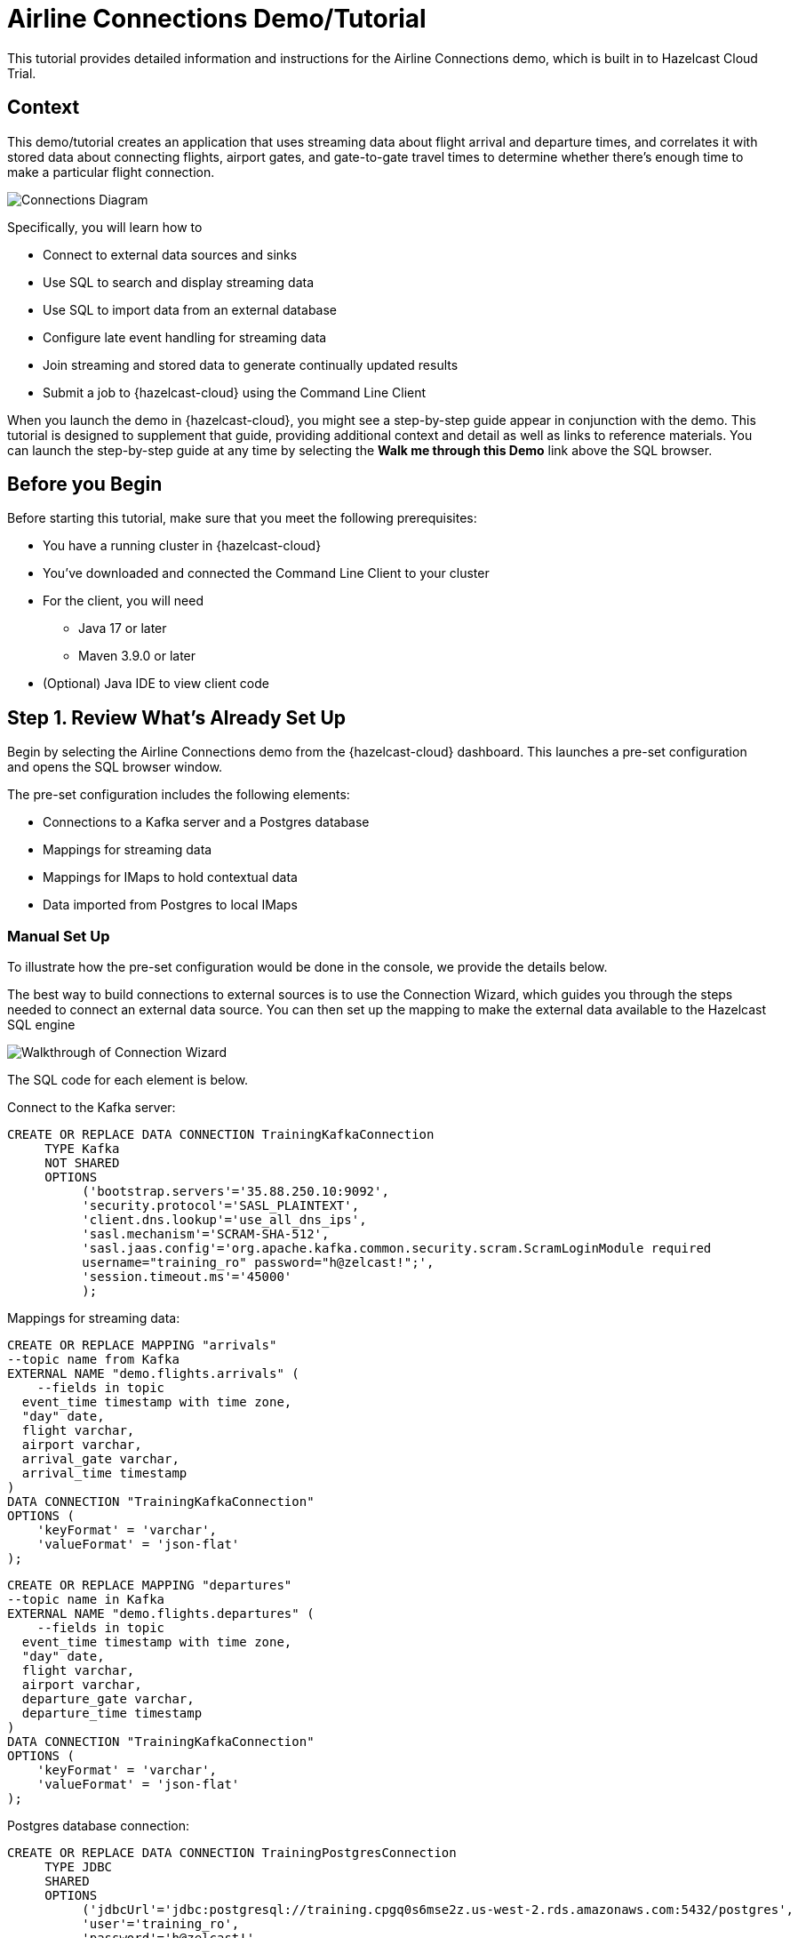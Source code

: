 

// Describe the title of your article by replacing 'Tutorial template' with the page name you want to publish.
= Airline Connections Demo/Tutorial
// Add required variables
:page-layout: tutorial
:page-product: cloud
:page-categories: sql, java, streaming 
:page-lang: sql, java 
:page-enterprise: 
:page-est-time: 20 mins 
:description: This tutorial provides detailed information and instructions for the Airline Connections demo, which is built in to Hazelcast Cloud Trial.  

{description}


== Context

This demo/tutorial creates an application that uses streaming data about flight arrival and departure times, and correlates it with stored data about connecting flights, airport gates, and gate-to-gate travel times to determine whether there's enough time to make a particular flight connection. 

image:AirlineConnectionIntro.jpg[Connections Diagram]

Specifically, you will learn how to

* Connect to external data sources and sinks
* Use SQL to search and display streaming data
* Use SQL to import data from an external database
* Configure late event handling for streaming data
* Join streaming and stored data to generate continually updated results
* Submit a job to {hazelcast-cloud} using the Command Line Client

When you launch the demo in {hazelcast-cloud}, you might see a step-by-step guide appear in conjunction with the demo. This tutorial is designed to supplement that guide, providing additional context and detail as well as links to reference materials. You can launch the step-by-step guide at any time by selecting the *Walk me through this Demo* link above the SQL browser.

== Before you Begin

Before starting this tutorial, make sure that you meet the following prerequisites:

* You have a running cluster in {hazelcast-cloud}
* You've downloaded and connected the Command Line Client to your cluster
* For the client, you will need
** Java 17 or later
** Maven 3.9.0 or later
* (Optional) Java IDE to view client code

== Step 1. Review What's Already Set Up

Begin by selecting the Airline Connections demo from the {hazelcast-cloud} dashboard. This launches a pre-set configuration and opens the SQL browser window.

The pre-set configuration includes the following elements:

* Connections to a Kafka server and a Postgres database
* Mappings for streaming data
* Mappings for IMaps to hold contextual data
* Data imported from Postgres to local IMaps

=== Manual Set Up

To illustrate how the pre-set configuration would be done in the console, we provide the details below. 

The best way to build connections to external sources is to use the Connection Wizard, which guides you through the steps needed to connect an external data source. You can then set up the mapping to make the external data available to the Hazelcast SQL engine

image:connectwiz.gif[Walkthrough of Connection Wizard]

The SQL code for each element is below.

Connect to the Kafka server:
```sql
CREATE OR REPLACE DATA CONNECTION TrainingKafkaConnection
     TYPE Kafka
     NOT SHARED
     OPTIONS
          ('bootstrap.servers'='35.88.250.10:9092',
          'security.protocol'='SASL_PLAINTEXT',
          'client.dns.lookup'='use_all_dns_ips',
          'sasl.mechanism'='SCRAM-SHA-512',
          'sasl.jaas.config'='org.apache.kafka.common.security.scram.ScramLoginModule required
          username="training_ro" password="h@zelcast!";',
          'session.timeout.ms'='45000'
          );
```

Mappings for streaming data:
```sql
CREATE OR REPLACE MAPPING "arrivals"
--topic name from Kafka
EXTERNAL NAME "demo.flights.arrivals" (
    --fields in topic
  event_time timestamp with time zone,
  "day" date,
  flight varchar,
  airport varchar,
  arrival_gate varchar,
  arrival_time timestamp 
)
DATA CONNECTION "TrainingKafkaConnection"
OPTIONS (
    'keyFormat' = 'varchar',
    'valueFormat' = 'json-flat'
);
```
```sql
CREATE OR REPLACE MAPPING "departures"
--topic name in Kafka
EXTERNAL NAME "demo.flights.departures" (
    --fields in topic
  event_time timestamp with time zone,
  "day" date,
  flight varchar,
  airport varchar,
  departure_gate varchar,
  departure_time timestamp
)
DATA CONNECTION "TrainingKafkaConnection"
OPTIONS (
    'keyFormat' = 'varchar',
    'valueFormat' = 'json-flat'
);
```
Postgres database connection:
```sql
CREATE OR REPLACE DATA CONNECTION TrainingPostgresConnection
     TYPE JDBC
     SHARED
     OPTIONS
          ('jdbcUrl'='jdbc:postgresql://training.cpgq0s6mse2z.us-west-2.rds.amazonaws.com:5432/postgres',
          'user'='training_ro',
          'password'='h@zelcast!'
          );
```

Mappings for data in Postgres:
```sql
CREATE OR REPLACE MAPPING "connections"
--name of data store in Postgres
EXTERNAL NAME "public"."connections" (
  arriving_flight varchar,
  departing_flight varchar
)
DATA CONNECTION "TrainingPostgresConnection";
```
```sql
CREATE OR REPLACE MAPPING "minimum_connection_times"
EXTERNAL NAME "public"."minimum_connection_times"  (
  airport varchar,
  arrival_terminal varchar,
  departure_terminal varchar,
  minutes integer
)
DATA CONNECTION "TrainingPostgresConnection";
```
Local storage for data from Postgres:
```sql
CREATE OR REPLACE MAPPING local_mct(
  airport varchar,
  arrival_terminal varchar,
  departure_terminal varchar,
  minutes integer
)
Type IMap 
OPTIONS (
    'keyFormat' = 'varchar',
  'valueFormat' = 'json-flat'
);
```
```sql
CREATE OR REPLACE MAPPING local_connections(
  arriving_flight varchar,
  departing_flight varchar
)
Type IMap 
OPTIONS (
    'keyFormat' = 'varchar',
  'valueFormat' = 'json-flat'
);
```
Import Postgres data into local storage:
```sql
--To ensure a clean write, we make sure the map is empty
DELETE FROM local_mct;

--Now we copy all the data from the external store
INSERT INTO local_mct(__key, airport, arrival_terminal, departure_terminal, minutes) 
SELECT airport||arrival_terminal||departure_terminal, airport, arrival_terminal, departure_terminal, minutes 
FROM minimum_connection_times;
```
```sql
DELETE FROM local_connections;
INSERT INTO local_connections(__key, arriving_flight, departing_flight) 
SELECT arriving_flight || departing_flight, arriving_flight, departing_flight FROM "connections";
```
[NOTE]
====
Why are we copying the Postgres data into local storage? We are using the data to enrich real-time streaming data. Having the data co-located means there's no read delay in accessing the enriching data.
====

IMap to store output of JOIN job:
```sql
CREATE OR REPLACE MAPPING live_connections(
  arriving_flight varchar,
  arrival_gate varchar,
  arrival_time timestamp,
  departing_flight varchar,
  departure_gate varchar,
  departure_time timestamp,
  connection_minutes integer,
  mct integer,
  connection_status varchar
)
Type IMap 
OPTIONS (
    'keyFormat' = 'varchar',
  'valueFormat' = 'json-flat'
);
```
== Step 2. Build and Test JOIN
Now that the storage framework and streaming maps are set up, you can look at the actual data streams.

. Examine the data in the `arrivals` and `departures` streams.
+
```sql
SELECT * FROM arrivals;
```
+
```sql
SELECT * FROM departures;
```
. When you are dealing with streaming data, you need to accommodate the possibility that data will arrive late or not at all. You do not want these late or missing events to slow down your jobs. To prevent this, you will use an `IMPOSE_ORDER` statement to define a threshold (lag) for how late events can be before they are ignored. 
+
Because you will be using this ordered data in a subsequent `JOIN` statement, you need to create a view that holds the ordered data. In this demo, both the arrivals and departures data needs to be ordered. The departures data is already done, so run this code to impose order on the arrivals data.
+
```sql
CREATE OR REPLACE VIEW arrivals_ordered AS
SELECT * FROM TABLE (
  IMPOSE_ORDER(
     TABLE arrivals, 
     DESCRIPTOR(event_time),  
     INTERVAL '0.5' SECONDS
  )
);
```
. You can look at the ordered data. It should be identical to the unordered stream, unless a message arrives later than the configured delay window.
+
```sql
SELECT * FROM arrivals_ordered;
```
. You have all your data - now you need to put it all together so you can determine whether there’s enough time between flights to make a connection. Using SQL `JOIN` statements, you can join data on related fields. When joining two data streams, the related data is usually timestamp, so that individual events from different streams can be placed into the appropriate time context. These time-bound `JOIN` statements include an aggregation window. Hazelcast buffers events until the window duration is reached, then processes the data in the buffer. Subsequent events go into the next buffer until the duration is reached again, and so on.
+
```sql
SELECT 
  C.arriving_flight || C.departing_flight as flight_connection, -- concatenate arriving flight and departing flight numbers as record key
          CASE -- sets flag of "AT RISK" if MCT is less than actual connection time
    WHEN CAST((EXTRACT(EPOCH FROM D.departure_time) - EXTRACT(EPOCH FROM A.arrival_time))/60 AS INTEGER) < M.minutes THEN 'AT RISK'
    ELSE 'OK'
    END AS connection_status,
  C.arriving_flight,
  A.arrival_gate, 
  A.arrival_time, 
  C.departing_flight, 
  D.departure_gate, 
  D.departure_time,
  CAST((EXTRACT(EPOCH FROM D.departure_time) - EXTRACT(EPOCH FROM A.arrival_time))/60 AS INTEGER) AS connection_minutes, -- calculates actual time between arrival and departure
  M.minutes as min_connect_time
FROM arrivals_ordered A 
INNER JOIN local_connections C 
  ON C.arriving_flight = A.flight -- matches arriving flight data from stream to arriving flight in connections table
INNER JOIN departures_ordered D
  ON D.event_time BETWEEN A.event_time - INTERVAL '10' SECONDS AND A.event_time + INTERVAL '10' SECONDS -- sets JOIN window to match arrival/departure flight updates that occur within a 20 second window
  AND D.flight = C.departing_flight -- matches departing flight data from stream to departing flight in connections table
INNER JOIN local_mct M
  ON A.airport = M.airport -- matches airport from arriving flight to records in minimum connection time table
  AND SUBSTRING(A.arrival_gate FROM 1 FOR 1) = M.arrival_terminal -- extracts arrival gate information
  AND SUBSTRING(D.departure_gate FROM 1 FOR 1) = M.departure_terminal -- extracts departure gate information
```
. Stop the query and examine the output. 

[#CLC_setup]
== Step 3. Command Line Client setup
If you have not already set up the Command Line Client (CLC), you need to do so now. If you already have it set up, skip to xref:Submit-Job[Step 4. Submit Job].

. Click on the Dashboard icon on the left of your screen.

image:dashboard_icon.jpg[Dashboard icon,100]

. Select the CLI icon.

image:cli_icon.jpg[CLI icon,130]

. Follow the steps on the screen to download the CLC and the configuration for your cluster.
image:/cli_setup_window.jpg[CLI setup window]

== Step 4. Submit Job
Up to this point, you've used the SQL browser to run commands. This is useful for development and testing purposes, but in most production environments, you'll create SQL scripts that you then submit to the cluster to run as jobs, using the CLC.

. Clone https://github.com/hazelcast-guides/airline-connections[the GitHub repo] for this tutorial. 

. Change to the local directory for the repo.

. Review the contents of the file `connections_job.sql`. You can use any text editor or the Linux `more` command.
+
```shell
more connections_job.sql
```
+
[NOTE]
====
The `JOIN` part of this file is identical to the code you ran at the end of xref:Build-and-Test-JOIN[Step 2: Build and Test JOIN]. The new code is at the beginning; instead of writing the search output to the screen, the output is stored in an IMap called `live_connections`.
====

. To submit the script in non-interactive mode, use the following command. 
+
```shell
clc -c <your-cloud-config> script run connections_job.sql
```
+
[NOTE]
====
Don't know the name of your cloud configuration? List available configurations using the following command.

```shell
clc config list
```
====

+
If you already have CLC open, you can submit the script from the CLC> prompt.
+
```shell
\script connections_job.sql
```

. Watch the size of `my-map` increase as entries are written to it.
+
[NOTE]
====
With a Standard or Dedicated license, you could view processing statistics and the DAG for this job as follows:

. Go to the dashboard for your cluster and open Management Center.
. In Management Center, select Stream Processing > Jobs. 
. Locate the job called `update_connections`. 
. Select the job name.
====

. In either the SQL browser tab or the CLC, view the contents of the IMap that stores the output of the job.
+
```sql
SELECT * FROM live_connections;
```

[NOTE]
====
Because you are searching the contents of an IMap, the results of the above `SELECT` are a "one and done" search. If you run the search multiple times, you will see different results, as the job is continuously updating the IMap. Your search will always display the latest data available _at the time of the search_.

====
== Step 5. Run Client
The connection data is now stored in Hazelcast and is being continually updated. Now let's make that data available to the end application that will use it. 

We've created a Java client that implements the Hazelcast `map_listener` function. The client connects to Hazelcast, retrieves the contents of the `update_connections` IMap, then updates the information any time there's a change to the IMap.

image:client_diagram.jpg[Client diagram,400]

. Issue the following commands to build and launch the connection monitor application, replacing `<cluster-name>` with the name of the CLC cluster configuration.
+
```shell
cd connection-monitor
mvn clean package exec:java -Dexec.mainClass=hazelcast.platform.labs.airline.AirlineConnectionListener -Dexec.args=<cluster-name>
```
+
[WARNING]
====
Hello Hazelcast testers! If you get an error regarding keystores with the above command, follow these steps:

* Go to your {hazelcast-cloud} cluster dashboard and select the Java client icon
* Under "Advanced Setup", select "Download keystore file".
* Find your CLC home directory with `clc home`.
* Copy the zipped keystore to `$CLC_HOME/configs/<your cluster name>`
* Unzip the keystore
* Go back to the `connection-monitor` directory and try again.

Don't worry - customers won't have to do this; the next sprint will fix it so the keystore is downloaded with every config, not just Java.
====
. Press CTRL+C to terminate the client connection. 
. (Optional) Open the Java file in your favorite IDE to review the client code.

== Summary

////
Summarise what knowledge the reader has gained by completing the tutorial, including a summary of each step's goals (this is a good way to validate whether your tutorial has covered all you need it to.)
////
In this tutorial/demo, you learned how to:

* Connect to external data sources and sinks
* Use SQL to search and display streaming data
* Use SQL import data from an external database
* Configure late event handling for streaming data
* Join streaming and stored data to generate continually-updated results
* Submit a job to {hazelcast-cloud} using the Command Line Client


== See Also

// Optionally, add some links to resources, such as other related guides.
* https://docs.hazelcast.com/hazelcast/latest/sql/create-data-connection[Create Data Connections]
* https://docs.hazelcast.com/hazelcast/latest/sql/sql-overview#mappings[Create Mappings]
* https://docs.hazelcast.com/hazelcast/latest/sql/querying-streams#late-events[Handling Late Events]
* https://docs.hazelcast.com/hazelcast/latest/sql/querying-streams#joins[Stream-to-Stream Joins]
* https://docs.hazelcast.com/clc/latest/overview[Hazelcast CLC Overview]
